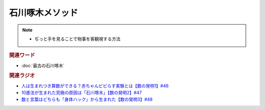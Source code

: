 石川啄木メソッド
=========================
.. note:: 
  * ぢっと手を見ることで物事を客観視する方法

.. rubric:: 関連ワード
* :doc:`最古の石川啄木` 

.. rubric:: 関連ラジオ
* `人は生まれつき算数ができる？赤ちゃんビビらす実験とは【数の発明1】#46`_
* `10進法が生まれた究極の原因は「石川啄木」【数の発明2】#47`_
* `数と言葉はどちらも「身体ハック」から生まれた【数の発明3】#48`_

.. _数と言葉はどちらも「身体ハック」から生まれた【数の発明3】#48: https://www.youtube.com/watch?v=VNTx4A8C6qU
.. _10進法が生まれた究極の原因は「石川啄木」【数の発明2】#47: https://www.youtube.com/watch?v=Idn-gber9-A
.. _人は生まれつき算数ができる？赤ちゃんビビらす実験とは【数の発明1】#46: https://www.youtube.com/watch?v=jrNc7fmtTNE
